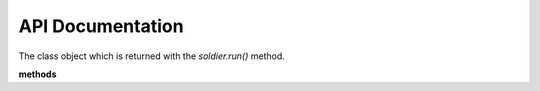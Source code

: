 API Documentation
=================

.. function:: soldier.run(command, **kwargs)

    The main run command which executes the system process

    :param background: Set this true if you want to run the command asynchronously (default: False)
    :type background: bool
    :param std_in: The standard input to be given to the process
    :type std_in: string
    :param sudo: If you want to execute the command as root, this argument should be your password
    :type sudo: string
    :param timeout: The timeout for the process in seconds
    :type timeout: int
    :param kill_on_timeout:
    :type kill_on_timeout: bool
    :param shell: Set this to true if you
    :type shell: bool
    :rtype: A *soldier.Soldier* object



.. class:: soldier.Soldier

    The class object which is returned with the *soldier.run()* method.

    **methods**

.. function:: kill()

    This function is used to kill the current process

    :rtype: None


.. function:: is_alive()

    This function checks whether process is active or not

    :rtype: A *boolean*


    **properties**

    - pid - Returns the pid of the process
    - status_code - Returns the status code of the process
    - output - Returns the stdout (standard output) of the process
    - error - Returns the stderr (standard error) of the process
    - start_ts - Returns the start time (:class:`datetime.datetime` object) of the process
    - end_ts - Returns the end time (:class:`datetime.datetime` object) of the process
    - duration - Returns the total duration(:class:`datetime.timedelta object) of the process
 
